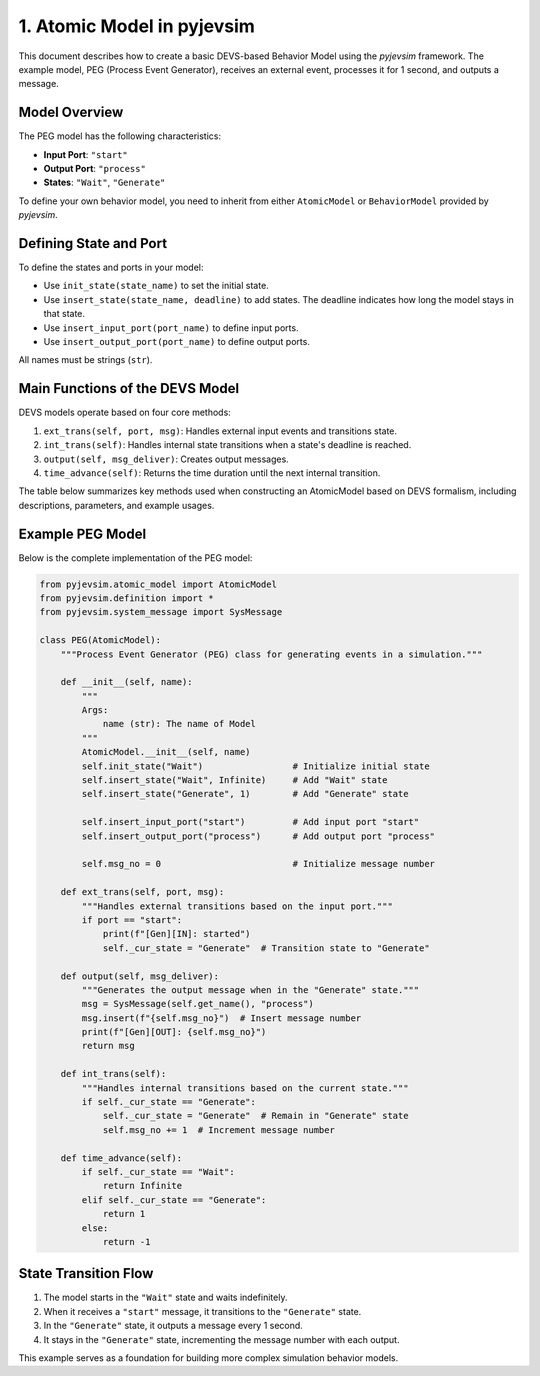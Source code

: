 
1. Atomic Model in pyjevsim
===========================

This document describes how to create a basic DEVS-based Behavior Model using the `pyjevsim` framework.
The example model, PEG (Process Event Generator), receives an external event, processes it for 1 second, 
and outputs a message.

Model Overview
--------------

The PEG model has the following characteristics:

- **Input Port**: ``"start"``
- **Output Port**: ``"process"``
- **States**: ``"Wait"``, ``"Generate"``

To define your own behavior model, you need to inherit from either ``AtomicModel`` or ``BehaviorModel`` 
provided by `pyjevsim`.

Defining State and Port
------------------------

To define the states and ports in your model:

- Use ``init_state(state_name)`` to set the initial state.
- Use ``insert_state(state_name, deadline)`` to add states. The deadline indicates how long the model stays in that state.
- Use ``insert_input_port(port_name)`` to define input ports.
- Use ``insert_output_port(port_name)`` to define output ports.

All names must be strings (``str``).

Main Functions of the DEVS Model
--------------------------------

DEVS models operate based on four core methods:

1. ``ext_trans(self, port, msg)``: Handles external input events and transitions state.
2. ``int_trans(self)``: Handles internal state transitions when a state's deadline is reached.
3. ``output(self, msg_deliver)``: Creates output messages.
4. ``time_advance(self)``: Returns the time duration until the next internal transition.

The table below summarizes key methods used when constructing an AtomicModel based on DEVS formalism,
including descriptions, parameters, and example usages.

+----------------------------+-------------------------------+---------------------------------------------+-----------------------------------------------------+
| Method                     | Description                   | Parameters                                  | Example Usage                                       |
+============================+===============================+=============================================+=====================================================+
| ``init_state(name)``       | Sets the initial state.       | - name: state name (str)                    | ``self.init_state("Idle")``                         |
+----------------------------+-------------------------------+---------------------------------------------+-----------------------------------------------------+
| ``insert_state(name,       | Adds a state and defines its  | - name: state name (str)                    | ``self.insert_state("Run", 3)``                     |
| duration)``                | time advance.                 | - duration: time duration (int or Infinite) |                                                     |
+----------------------------+-------------------------------+---------------------------------------------+-----------------------------------------------------+
| ``insert_input_port(       | Defines an input port to      | - port_name: name of the input port (str)   | ``self.insert_input_port("trigger")``              |
| port_name)``               | receive messages.             |                                             |                                                     |
+----------------------------+-------------------------------+---------------------------------------------+-----------------------------------------------------+
| ``insert_output_port(      | Defines an output port to     | - port_name: name of the output port (str)  | ``self.insert_output_port("done")``                |
| port_name)``               | send messages.                |                                             |                                                     |
+----------------------------+-------------------------------+---------------------------------------------+-----------------------------------------------------+
| ``ext_trans(self, port,    | Handles external events and   | - port: name of input port (str)            | ::                                                  |
| msg)``                     | changes the state accordingly.| - msg: SysMessage object                    |     if port == "start":                             |
|                            |                               |                                             |         self._cur_state = "Run"                     |
+----------------------------+-------------------------------+---------------------------------------------+-----------------------------------------------------+
| ``int_trans(self)``        | Handles internal transitions  | (no parameters)                             | ``self._cur_state = "Wait"``                        |
|                            | to update or keep state.      |                                             |                                                     |
+----------------------------+-------------------------------+---------------------------------------------+-----------------------------------------------------+
| ``output(self,             | Generates and returns an      | - msg_deliver: message deliverer object     | ::                                                  |
| msg_deliver)``             | output message.               |                                             |     msg = SysMessage(self.get_name(), "done")       |
+----------------------------+-------------------------------+---------------------------------------------+-----------------------------------------------------+
| ``time_advance(self)``     | Returns the time advance      | (no parameters)                             | ``return 2`` (e.g., internal event after 2 seconds) |
|                            | for the current state.        |                                             |                                                     |
+----------------------------+-------------------------------+---------------------------------------------+-----------------------------------------------------+

Example PEG Model
-----------------

Below is the complete implementation of the PEG model:

.. code-block:: python

    from pyjevsim.atomic_model import AtomicModel
    from pyjevsim.definition import *
    from pyjevsim.system_message import SysMessage

    class PEG(AtomicModel):
        """Process Event Generator (PEG) class for generating events in a simulation."""

        def __init__(self, name):
            """
            Args:
                name (str): The name of Model
            """
            AtomicModel.__init__(self, name)
            self.init_state("Wait")                 # Initialize initial state
            self.insert_state("Wait", Infinite)     # Add "Wait" state
            self.insert_state("Generate", 1)        # Add "Generate" state

            self.insert_input_port("start")         # Add input port "start"
            self.insert_output_port("process")      # Add output port "process"

            self.msg_no = 0                         # Initialize message number

        def ext_trans(self, port, msg):
            """Handles external transitions based on the input port."""
            if port == "start":
                print(f"[Gen][IN]: started")
                self._cur_state = "Generate"  # Transition state to "Generate"

        def output(self, msg_deliver):
            """Generates the output message when in the "Generate" state."""
            msg = SysMessage(self.get_name(), "process")
            msg.insert(f"{self.msg_no}")  # Insert message number
            print(f"[Gen][OUT]: {self.msg_no}")
            return msg

        def int_trans(self):
            """Handles internal transitions based on the current state."""
            if self._cur_state == "Generate":
                self._cur_state = "Generate"  # Remain in "Generate" state
                self.msg_no += 1  # Increment message number

        def time_advance(self):
            if self._cur_state == "Wait":
                return Infinite
            elif self._cur_state == "Generate":
                return 1
            else:
                return -1

State Transition Flow
----------------------

1. The model starts in the ``"Wait"`` state and waits indefinitely.
2. When it receives a ``"start"`` message, it transitions to the ``"Generate"`` state.
3. In the ``"Generate"`` state, it outputs a message every 1 second.
4. It stays in the ``"Generate"`` state, incrementing the message number with each output.

This example serves as a foundation for building more complex simulation behavior models.